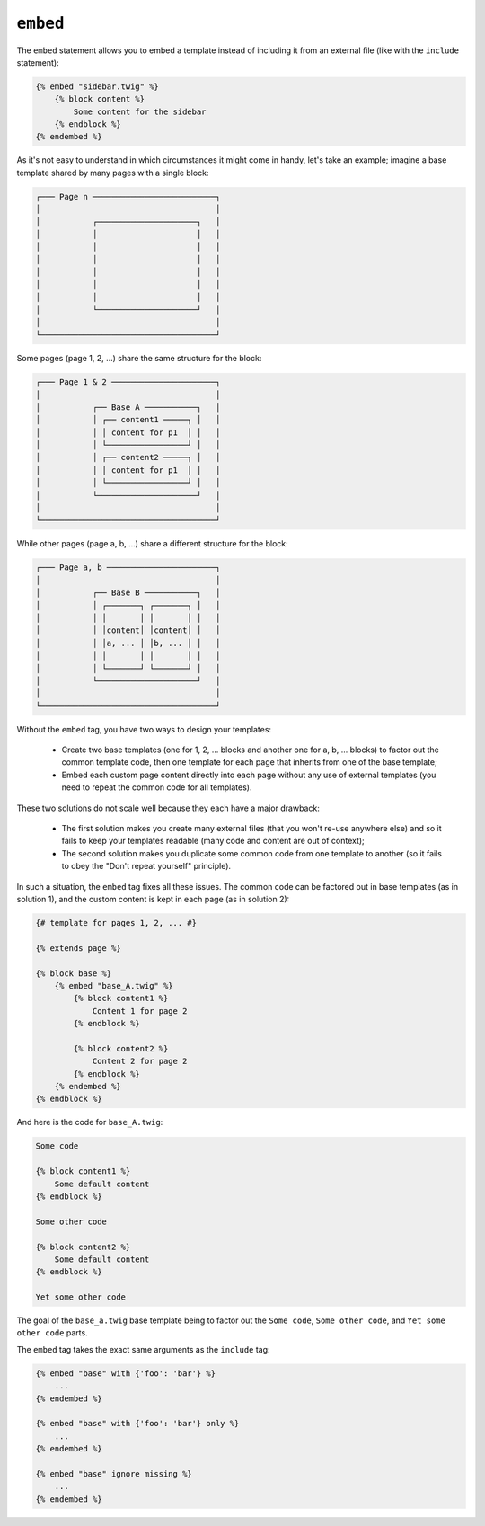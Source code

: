 ``embed``
=========

.. versionadded:: 1.8
    The ``embed`` tag was added in Twig 1.8.

The ``embed`` statement allows you to embed a template instead of including it
from an external file (like with the ``include`` statement):

.. code-block:: jinja

    {% embed "sidebar.twig" %}
        {% block content %}
            Some content for the sidebar
        {% endblock %}
    {% endembed %}

As it's not easy to understand in which circumstances it might come in handy,
let's take an example; imagine a base template shared by many pages with a
single block:

.. code-block:: text

    ┌─── Page n ──────────────────────────┐
    │                                     │
    │           ┌─────────────────────┐   │
    │           │                     │   │
    │           │                     │   │
    │           │                     │   │
    │           │                     │   │
    │           │                     │   │
    │           │                     │   │
    │           └─────────────────────┘   │
    │                                     │
    └─────────────────────────────────────┘

Some pages (page 1, 2, ...) share the same structure for the block:

.. code-block:: text

    ┌─── Page 1 & 2 ──────────────────────┐
    │                                     │
    │           ┌── Base A ───────────┐   │
    │           │ ┌── content1 ─────┐ │   │
    │           │ │ content for p1  │ │   │
    │           │ └─────────────────┘ │   │
    │           │ ┌── content2 ─────┐ │   │
    │           │ │ content for p1  │ │   │
    │           │ └─────────────────┘ │   │
    │           └─────────────────────┘   │
    │                                     │
    └─────────────────────────────────────┘

While other pages (page a, b, ...) share a different structure for the block:

.. code-block:: text

    ┌─── Page a, b ───────────────────────┐
    │                                     │
    │           ┌── Base B ───────────┐   │
    │           │ ┌───────┐ ┌───────┐ │   │
    │           │ │       │ │       │ │   │
    │           │ │content│ │content│ │   │
    │           │ │a, ... │ │b, ... │ │   │
    │           │ │       │ │       │ │   │
    │           │ └───────┘ └───────┘ │   │
    │           └─────────────────────┘   │
    │                                     │
    └─────────────────────────────────────┘

Without the ``embed`` tag, you have two ways to design your templates:

 * Create two base templates (one for 1, 2, ... blocks and another one for a,
   b, ... blocks) to factor out the common template code, then one template
   for each page that inherits from one of the base template;

 * Embed each custom page content directly into each page without any use of
   external templates (you need to repeat the common code for all templates).

These two solutions do not scale well because they each have a major drawback:

 * The first solution makes you create many external files (that you won't
   re-use anywhere else) and so it fails to keep your templates readable (many
   code and content are out of context);

 * The second solution makes you duplicate some common code from one template
   to another (so it fails to obey the "Don't repeat yourself" principle).

In such a situation, the ``embed`` tag fixes all these issues. The common code
can be factored out in base templates (as in solution 1), and the custom
content is kept in each page (as in solution 2):

.. code-block:: jinja

    {# template for pages 1, 2, ... #}

    {% extends page %}

    {% block base %}
        {% embed "base_A.twig" %}
            {% block content1 %}
                Content 1 for page 2
            {% endblock %}

            {% block content2 %}
                Content 2 for page 2
            {% endblock %}
        {% endembed %}
    {% endblock %}

And here is the code for ``base_A.twig``:

.. code-block:: jinja

    Some code

    {% block content1 %}
        Some default content
    {% endblock %}

    Some other code

    {% block content2 %}
        Some default content
    {% endblock %}

    Yet some other code

The goal of the ``base_a.twig`` base template being to factor out the ``Some
code``, ``Some other code``, and ``Yet some other code`` parts.

The ``embed`` tag takes the exact same arguments as the ``include`` tag:

.. code-block:: jinja

    {% embed "base" with {'foo': 'bar'} %}
        ...
    {% endembed %}

    {% embed "base" with {'foo': 'bar'} only %}
        ...
    {% endembed %}

    {% embed "base" ignore missing %}
        ...
    {% endembed %}

.. seealso:: :doc:`include<../tags/include>`
